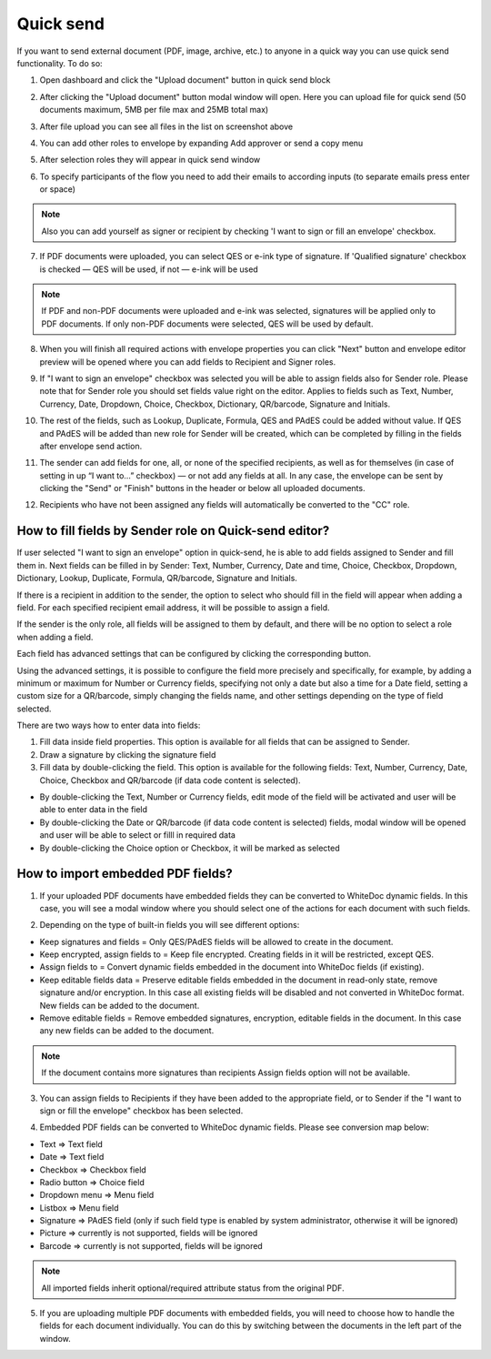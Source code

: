==========
Quick send
==========

If you want to send external document (PDF, image, archive, etc.) to anyone in a quick way you can use quick send functionality. To do so:

1. Open dashboard and click the "Upload document" button in quick send block

.. image:: pic_quickSend/overview.png
   :width: 600
   :align: center

2. After clicking the "Upload document" button modal window will open. Here you can upload file for quick send (50 documents maximum, 5MB per file max and 25MB total max)

.. image:: pic_quickSend/dragAndDropModal.png
   :width: 600
   :align: center

3. After file upload you can see all files in the list on screenshot above

.. image:: pic_quickSend/envCreationModal1.png
   :width: 600
   :align: center

4. You can add other roles to envelope by expanding Add approver or send a copy menu

.. image:: pic_quickSend/additionalActions.png
   :width: 600
   :align: center

5. After selection roles they will appear in quick send window

.. image:: pic_quickSend/envCreationModal2.png
   :width: 600
   :align: center

6. To specify participants of the flow you need to add their emails to according inputs (to separate emails press enter or space)

.. image:: pic_quickSend/envCreationModal3.png
   :width: 600
   :align: center

.. note:: Also you can add yourself as signer or recipient by checking 'I want to sign or fill an envelope' checkbox.

7. If PDF documents were uploaded, you can select QES or e-ink type of signature. If 'Qualified signature' checkbox is checked — QES will be used, if not — e-ink will be used

.. note:: If PDF and non-PDF documents were uploaded and e-ink was selected, signatures will be applied only to PDF documents. If only non-PDF documents were selected, QES will be used by default.

8. When you will finish all required actions with envelope properties you can click "Next" button and envelope editor preview will be opened where you can add fields to Recipient and Signer roles. 

.. image:: pic_quickSend/quickEditor.png
   :width: 600
   :align: center

9. If "I want to sign an envelope" checkbox was selected you will be able to assign fields also for Sender role. Please note that for Sender role you should set fields value right on the editor. Applies to fields such as Text, Number, Currency, Date, Dropdown, Choice, Checkbox, Dictionary, QR/barcode, Signature and Initials.

.. image:: pic_quickSend/senderFile.png
   :width: 600
   :align: center

10. The rest of the fields, such as Lookup, Duplicate, Formula, QES and PAdES could be added without value. If QES and PAdES will be added than new role for Sender will be created, which can be completed by filling in the fields after envelope send action.

.. image:: pic_quickSend/senderFileNoValue.png
   :width: 600
   :align: center

11. The sender can add fields for one, all, or none of the specified recipients, as well as for themselves (in case of setting in up “I want to…” checkbox) — or not add any fields at all. In any case, the envelope can be sent by clicking the "Send" or "Finish" buttons in the header or below all uploaded documents.

.. image:: pic_quickSend/sendButtons.png
   :width: 600
   :align: center

12. Recipients who have not been assigned any fields will automatically be converted to the "CC" role.

How to fill fields by Sender role on Quick-send editor?
=======================================================

If user selected "I want to sign an envelope" option in quick-send, he is able to add fields assigned to Sender and fill them in. Next fields can be filled in by Sender: Text, Number, Currency, Date and time, Choice, Checkbox, Dropdown, Dictionary, Lookup, Duplicate, Formula, QR/barcode, Signature and Initials.

If there is a recipient in addition to the sender, the option to select who should fill in the field will appear when adding a field. For each specified recipient email address, it will be possible to assign a field.

.. image:: pic_quickSend/senderRecipientField.png
   :width: 600
   :align: center

If the sender is the only role, all fields will be assigned to them by default, and there will be no option to select a role when adding a field.

.. image:: pic_quickSend/senderOnlyField.png
   :width: 600
   :align: center

Each field has advanced settings that can be configured by clicking the corresponding button.

.. image:: pic_quickSend/fieldAdvancedSettings.png
   :width: 600
   :align: center

Using the advanced settings, it is possible to configure the field more precisely and specifically, for example, by adding a minimum or maximum for Number or Currency fields, specifying not only a date but also a time for a Date field, setting a custom size for a QR/barcode, simply changing the fields name, and other settings depending on the type of field selected.

There are two ways how to enter data into fields:

1. Fill data inside field properties. This option is available for all fields that can be assigned to Sender.
2. Draw a signature by clicking the signature field
3. Fill data by double-clicking the field. This option is available for the following fields: Text, Number, Currency, Date, Choice, Checkbox and QR/barcode (if data code content is selected).

- By double-clicking the Text, Number or Currency fields, edit mode of the field will be activated and user will be able to enter data in the field
- By double-clicking the Date or QR/barcode (if data code content is selected) fields, modal window will be opened and user will be able to select or filll in required data
- By double-clicking the Choice option or Checkbox, it will be marked as selected

How to import embedded PDF fields?
==================================

1. If your uploaded PDF documents have embedded fields they can be converted to WhiteDoc dynamic fields. In this case, you will see a modal window where you should select one of the actions for each document with such fields.

.. image:: pic_quickSend/embeddedModal.png
   :width: 600
   :align: center

2. Depending on the type of built-in fields you will see different options:

- Keep signatures and fields = Only QES/PAdES fields will be allowed to create in the document.
- Keep encrypted, assign fields to = Keep file encrypted. Creating fields in it will be restricted, except QES.
- Assign fields to = Convert dynamic fields embedded in the document into WhiteDoc fields (if existing).
- Keep editable fields data = Preserve editable fields embedded in the document in read-only state, remove signature and/or encryption. In this case all existing fields will be disabled and not converted in WhiteDoc format. New fields can be added to the document.
- Remove editable fields = Remove embedded signatures, encryption, editable fields in the document. In this case any new fields can be added to the document.

.. note:: If the document contains more signatures than recipients Assign fields option will not be available.

3. You can assign fields to Recipients if they have been added to the appropriate field, or to Sender if the "I want to sign or fill the envelope" checkbox has been selected.

.. image:: pic_quickSend/embeddedActionOptions.png
   :width: 600
   :align: center

4. Embedded PDF fields can be converted to WhiteDoc dynamic fields. Please see conversion map below:

- Text => Text field
- Date => Text field
- Checkbox => Checkbox field
- Radio button => Choice field
- Dropdown menu => Menu field
- Listbox => Menu field
- Signature => PAdES field (only if such field type is enabled by system administrator, otherwise it will be ignored)
- Picture => currently is not supported, fields will be ignored
- Barcode => currently is not supported, fields will be ignored

.. note:: All imported fields inherit optional/required attribute status from the original PDF.

5. If you are uploading multiple PDF documents with embedded fields, you will need to choose how to handle the fields for each document individually. You can do this by switching between the documents in the left part of the window.

.. image:: pic_quickSend/EmbeddedActionOptionsMultiple.png
   :width: 600
   :align: center